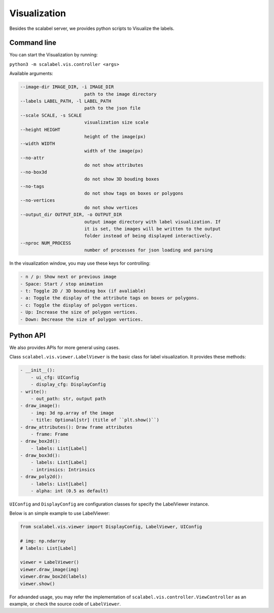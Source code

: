 Visualization
===================

Besides the scalabel server, we provides python scripts to Visualize the labels.

Command line
-------------
You can start the Visualization by running:

``python3 -m scalabel.vis.controller <args>``

Available arguments:

.. code-block:: bash

    --image-dir IMAGE_DIR, -i IMAGE_DIR
                            path to the image directory
    --labels LABEL_PATH, -l LABEL_PATH
                            path to the json file
    --scale SCALE, -s SCALE
                            visualization size scale
    --height HEIGHT
                            height of the image(px)
    --width WIDTH
                            width of the image(px)
    --no-attr
                            do not show attributes
    --no-box3d
                            do not show 3D bouding boxes
    --no-tags
                            do not show tags on boxes or polygons
    --no-vertices
                            do not show vertices
    --output_dir OUTPUT_DIR, -o OUTPUT_DIR
                            output image directory with label visualization. If
                            it is set, the images will be written to the output
                            folder instead of being displayed interactively.
    --nproc NUM_PROCESS
                            number of processes for json loading and parsing

In the visualization window, you may use these keys for controlling:

.. code-block:: yaml

    - n / p: Show next or previous image
    - Space: Start / stop animation
    - t: Toggle 2D / 3D bounding box (if avaliable)
    - a: Toggle the display of the attribute tags on boxes or polygons.
    - c: Toggle the display of polygon vertices.
    - Up: Increase the size of polygon vertices.
    - Down: Decrease the size of polygon vertices.


Python API
-------------

We also provides APIs for more general using cases.

Class ``scalabel.vis.viewer.LabelViewer`` is the basic class for label visualization.
It provides these methods:

.. code-block:: yaml

    - __init__():
        - ui_cfg: UIConfig
        - display_cfg: DisplayConfig
    - write():
        - out_path: str, output path
    - draw_image():
        - img: 3d np.array of the image
        - title: Optional[str] (title of ``plt.show()``)
    - draw_attributes(): Draw frame attributes
        - frame: Frame
    - draw_box2d():
        - labels: List[Label]
    - draw_box3d():
        - labels: List[Label]
        - intrinsics: Intrinsics
    - draw_poly2d():
        - labels: List[Label]
        - alpha: int (0.5 as default)

``UIConfig`` and ``DisplayConfig`` are configuration classes for specify the
LabelViewer instance.

Below is an simple example to use LabelViewer:

.. code-block:: python

    from scalabel.vis.viewer import DisplayConfig, LabelViewer, UIConfig

    # img: np.ndarray
    # labels: List[Label]

    viewer = LabelViewer()
    viewer.draw_image(img)
    viewer.draw_box2d(labels)
    viewer.show()

For advanded usage, you may refer the implementation of ``scalabel.vis.controller.ViewController``
as an example, or check the source code of ``LabelViewer``.
